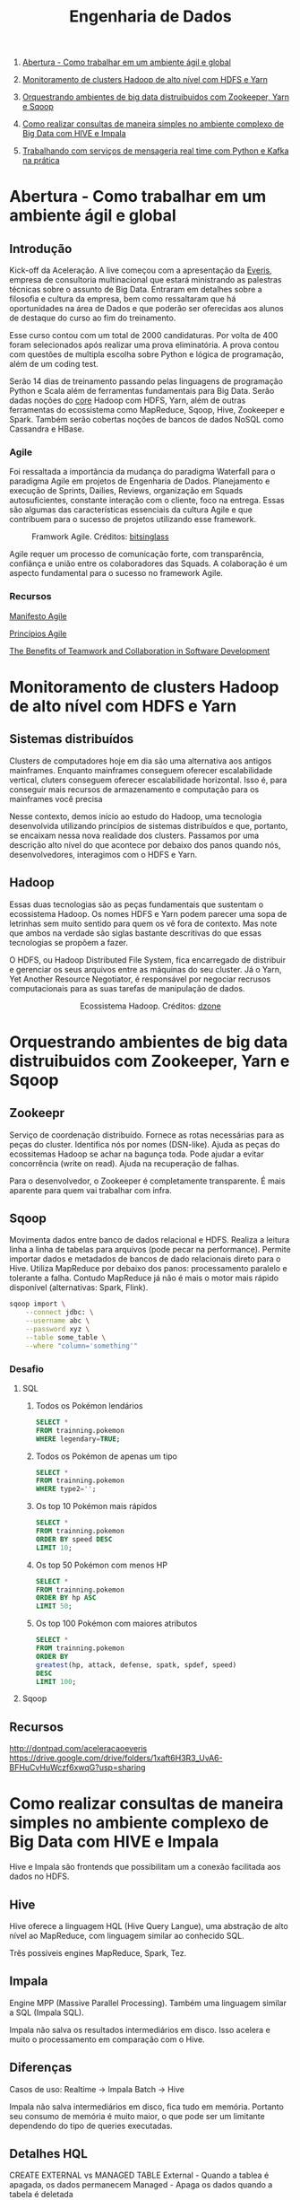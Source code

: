 :PROPERTIES:
:TOC:      :include all :depth 2
:END:
#+TITLE: Engenharia de Dados
:CONTENTS:
1. [[#abertura---como-trabalhar-em-um-ambiente-%C3%A1gil-e-global][Abertura - Como trabalhar em um ambiente ágil e global]]

1. [[#monitoramento-de-clusters-hadoop-de-alto-n%C3%ADvel-com-hdfs-e-yarn][Monitoramento de clusters Hadoop de alto nível com HDFS e Yarn]]

1. [[#orquestrando-ambientes-de-big-data-distruibuidos-com-zookeeper-yarn-e-sqoop][Orquestrando ambientes de big data distruibuidos com Zookeeper, Yarn e Sqoop]]

1. [[#como-realizar-consultas-de-maneira-simples-no-ambiente-complexo-de-big-data-com-hive-e-impala][Como realizar consultas de maneira simples no ambiente complexo de Big Data com HIVE e Impala]]

1. [[#trabalhando-com-servi%C3%A7os-de-mensageria-real-time-com-python-e-kafka-na-pr%C3%A1tica][Trabalhando com serviços de mensageria real time com Python e Kafka na prática]]
:END:

* Abertura - Como trabalhar em um ambiente ágil e global
** Introdução
Kick-off da Aceleração.  A live começou com a apresentação da [[https://www.everis.com/brazil/pt-br/home-br][Everis]], empresa de
consultoria multinacional que estará ministrando as palestras técnicas sobre o
assunto de Big Data. Entraram em detalhes sobre a filosofia e cultura da
empresa, bem como ressaltaram que há oportunidades na área de Dados e que
poderão ser oferecidas aos alunos de destaque do curso ao fim do treinamento.

Esse curso contou com um total de 2000 candidaturas. Por volta de 400 foram
selecionados após realizar uma prova eliminatória. A prova contou com questões
de multipla escolha sobre Python e lógica de programação, além de um coding
test.

Serão 14 dias de treinamento passando pelas linguagens de programação Python e
Scala além de ferramentas fundamentais para Big Data. Serão dadas noções do
_core_ Hadoop com HDFS, Yarn, além de outras ferramentas do ecossistema como
MapReduce, Sqoop, Hive, Zookeeper e Spark.  Também serão cobertas noções de
bancos de dados NoSQL como Cassandra e HBase.

*** Agile
Foi ressaltada a importância da mudança do paradigma Waterfall para o paradigma
Agile em projetos de Engenharia de Dados.  Planejamento e execução de Sprints,
Dailies, Reviews, organização em Squads autosuficientes, constante interação com
o cliente, foco na entrega. Essas são algumas das características essenciais da
cultura Agile e que contribuem para o sucesso de projetos utilizando esse
framework.

#+html: <p align="center"> <figure>
#+html: <img src="figuras/BIG_AgileProcess-V2.png" />
#+html: <figcaption>Framwork Agile. Créditos: <a href="https://bitsinglass.com/agile-methodologies-enhance-appian-delivery-part-1/">bitsinglass</a> </figcaption>
#+html: </figure> </p>

Agile requer um processo de comunicação forte, com transparência, confiânça e
união entre os colaboradores das Squads. A colaboração é um aspecto fundamental
para o sucesso no framework Agile.

*** Recursos
[[https://agilemanifesto.org/][Manifesto Agile]]

[[https://agilemanifesto.org/principles.html][Princípios Agile]]

[[https://medium.com/@WeAreMobile1st/the-benefits-of-teamwork-and-collaboration-in-software-development-a843cb7e8f73][The Benefits of Teamwork and Collaboration in Software Development]]

* Monitoramento de clusters Hadoop de alto nível com HDFS e Yarn
** Sistemas distribuídos
Clusters de computadores hoje em dia são uma alternativa aos antigos mainframes.
Enquanto mainframes conseguem oferecer escalabilidade vertical, cluters
conseguem oferecer escalabilidade horizontal. Isso é, para conseguir mais
recursos de armazenamento e computação para os mainframes você precisa

Nesse contexto, demos início ao estudo do Hadoop, uma tecnologia desenvolvida
utilizando princípios de sistemas distribuídos e que, portanto, se encaixam
nessa nova realidade dos clusters. Passamos por uma descrição alto nível do que
acontece por debaixo dos panos quando nós, desenvolvedores, interagimos com o
HDFS e Yarn.

** Hadoop
Essas duas tecnologias são as peças fundamentais que sustentam o ecossistema
Hadoop. Os nomes HDFS e Yarn podem parecer uma sopa de letrinhas sem muito
sentido para quem os vê fora de contexto. Mas note que ambos na verdade são
siglas bastante descritivas do que essas tecnologias se propõem a fazer.

O HDFS, ou Hadoop Distributed File System, fica encarregado de distribuir e
gerenciar os seus arquivos entre as máquinas do seu cluster. Já o Yarn, Yet
Another Resource Negotiator, é responsável por negociar recrusos computacionais
para as suas tarefas de manipulação de dados.

#+html: <figure align="center">
#+html: <img src="figuras/hadoop_eco.png" />
#+html: <figcaption>Ecossistema Hadoop. Créditos: <a href="https://dzone.com/articles/example-of-etl-application-using-apache-spark-and">dzone</a> </figcaption>
#+html: </figure>

* Orquestrando ambientes de big data distruibuidos com Zookeeper, Yarn e Sqoop
** Zookeepr
Serviço de coordenação distribuído.
Fornece as rotas necessárias para as peças do cluster. Identifica nós por nomes (DSN-like).
Ajuda as peças do ecossitemas Hadoop se achar na bagunça toda.
Pode ajudar a evitar concorrência (write on read).
Ajuda na recuperação de falhas.

Para o desenvolvedor, o Zookeeper é completamente transparente.
É mais aparente para quem vai trabalhar com infra.

** Sqoop
Movimenta dados entre banco de dados relacional e HDFS.  Realiza a leitura linha
a linha de tabelas para arquivos (pode pecar na performance).  Permite importar
dados e metadados de bancos de dado relacionais direto para o Hive.  Utiliza
MapReduce por debaixo dos panos: processamento paralelo e tolerante a falha.
Contudo MapReduce já não é mais o motor mais rápido disponível (alternativas:
Spark, Flink).

#+BEGIN_SRC bash
sqoop import \
    --connect jdbc: \
    --username abc \
    --password xyz \
    --table some_table \
    --where "column='something'"
#+END_SRC

*** Desafio
**** SQL
1. Todos os Pokémon lendários
   #+BEGIN_SRC sql
    SELECT *
    FROM trainning.pokemon
    WHERE legendary=TRUE;
   #+END_SRC
2. Todos os Pokémon de apenas um tipo
   #+BEGIN_SRC sql
    SELECT *
    FROM trainning.pokemon
    WHERE type2='';
   #+END_SRC
3. Os top 10 Pokémon mais rápidos
   #+BEGIN_SRC sql
    SELECT *
    FROM trainning.pokemon
    ORDER BY speed DESC
    LIMIT 10;
   #+END_SRC
4. Os top 50 Pokémon com menos HP
   #+BEGIN_SRC sql
    SELECT *
    FROM trainning.pokemon
    ORDER BY hp ASC
    LIMIT 50;
   #+END_SRC
5. Os top 100 Pokémon com maiores atributos
   #+BEGIN_SRC sql
    SELECT *
    FROM trainning.pokemon
    ORDER BY
    greatest(hp, attack, defense, spatk, spdef, speed)
    DESC
    LIMIT 100;
   #+END_SRC

**** Sqoop

** Recursos
http://dontpad.com/aceleracaoeveris
https://drive.google.com/drive/folders/1xaft6H3R3_UvA6-BFHuCvHuWczf6xwqG?usp=sharing

* Como realizar consultas de maneira simples no ambiente complexo de Big Data com HIVE e Impala
Hive e Impala são frontends que possibilitam um a conexão facilitada aos dados no HDFS.

** Hive
Hive oferece a linguagem HQL (Hive Query Langue), uma abstração de alto nível ao MapReduce, com linguagem similar ao conhecido SQL.

Três possíveis engines MapReduce, Spark, Tez.
** Impala
Engine MPP (Massive Parallel Processing). Também uma linguagem similar a SQL (Impala SQL).

Impala não salva os resultados intermediários em disco. Isso acelera e muito o
processamento em comparação com o Hive.

** Diferenças
Casos de uso:
Realtime -> Impala
Batch -> Hive

Impala não salva intermediários em disco, fica tudo em memória. Portanto seu
consumo de memória é muito maior, o que pode ser um limitante dependendo do tipo
de queries executadas.

** Detalhes HQL
CREATE EXTERNAL vs MANAGED TABLE
External - Quando a tablea é apagada, os dados permanecem
Managed - Apaga os dados quando a tabela é deletada

** Formatos de arquivos
*** Parquet
Formato Colunar
*** ORC
Formato Colunar
*** Avro
Formato de Linhas

** Particionamento
Determina como os dados são armazenados.

Pouco particionamento: não faz bom uso da capacidade de paralelismo dos dados
Muito particionamento: pode sobrecarregar o namenode, impactando na performance

** Prática
*** Hive
Utilitários
#+BEGIN_SRC sql
set hive.cli.print.header=true;
set hive.cli.print.current.db=true;
#+END_SRC

Criar tabela em cima de pasta do HDFS.
#+BEGIN_SRC sql
CREATE EXTERNAL TABLE TB_EXT_EMPLOYEE(
id STRING,
groups STRING,
age STRING,
active_lifestyle STRING,
salary STRING)
ROW FORMAT DELIMITED FIELDS
TERMINATED BY '\;'
STORED AS TEXTFILE
LOCATION '/user/hive/warehouse/external/tabelas/employee'
tblproperties ("skip.header.line.count"="1");
#+END_SRC

Enviar dados para a LOCATION especificada pela tabela acima.
#+BEGIN_SRC sql
hdfs dfs -put /home/everis/employee.txt /user/hive/warehouse/external/tabelas/employee
#+END_SRC

Melhorar tabela acima com os tipos apropriados.
#+BEGIN_SRC sql
CREATE TABLE TB_EMPLOYEE(
id INT,
groups STRING,
age INT,
active_lifestyle STRING,
salary DOUBLE)
PARTITIONED BY (dt_processamento STRING)
ROW FORMAT DELIMITED FIELDS TERMINATED BY '|'
STORED AS PARQUET TBLPROPERTIES ("parquet.compression"="SNAPPY");

insert into table TB_EMPLOYEE partition (dt_processamento='20201118') 
select
id,
groups,
age,
active_lifestyle,
salary
from TB_EXT_EMPLOYEE;
#+END_SRC

Criar tabela em cima de pasta no HDFS (segundo exemplo)
#+BEGIN_SRC sql
create external table localidade(
street string,
city string,
zip string,
state string,
beds string,
baths string,
sq_ft string,
type string,
sale_date string,
price string,
latitude string,
longitude string)
PARTITIONED BY (particao STRING)
ROW FORMAT DELIMITED FIELDS TERMINATED BY ","
STORED AS TEXTFILE
location '/user/hive/warehouse/external/tabelas/localidade'
tblproperties ("skip.header.line.count"="1");
#+END_SRC

Alternativamente, criar tabela com base em arquivo.
Hive envia dados para o HDFS automaticamente.
#+BEGIN_SRC sql
load data local inpath '/home/everis/base_localidade.csv' 
into table teste.localidade partition (particao='2021-01-21');
#+END_SRC

**** Join
https://cwiki.apache.org/confluence/display/Hive/LanguageManual+Joins

** Dia-a-dia
/home/cloudera/hive/script.sh
#+BEGIN_SRC shell
#!/bin/bash

dt_processamento=$(date '+%Y-%m-%d')
path_file='/home/cloudera/hive/datasets/employee.txt'
table=beca.ext_p_employee
load=/home/cloudera/hive/load.hql

hive -hiveconf dt_processamento=${dt_processamento} -hiveconf table=${table} -hiveconf path_file=${path_file} -f $load 2>> log.txt

hive_status=$?

if [ ${hive_status} -eq 0 ];
then
        echo -e "\nScript executado com sucesso"
else
        echo -e "\nHouve um erro na ingestao do arquivo "

impala-shell -q 'INVALIDATE METADATA beca.ext_p_employee;'

fi
#+END_SRC

/home/cloudera/hive/load.hql
#+BEGIN_SRC shell
LOAD DATA LOCAL INPATH '${hiveconf:path_file}' INTO TABLE ${hiveconf:table} PARTITION(dt_processamento='${hiveconf:dt_processamento}');
#+END_SRC

** Recursos
https://gitlab.com/vmb1/hive

* Explorando o poder do NoSQL com Cassandra e Hbase
Por quê NoSQL em Big Data? Resposta: Performance.

MapReduce processa dados em batch e os dados são acessados de forma sequencial. Ou seja, é preciso percorrer todo o dataset (scan search), mesmo para jobs mais simples.

NoSQL possibilita acesso aleatório aos dados em termos de posição do registro e tempo.

** CAP
Teorema CAP: Consistência, Disponibilidade, Partição Tolerante a Falhas.

** HBase
Banco de dados distribuído e orientado a coluna (Column Family ou Wide Column).

É um Map:
- Esparso
- Distribuído
- Persistente
- Multidimensional
- Ordenado

Depende do Zookeeper para que consiga funcionar. O Zookeeper dá ao HBase visibilidade a todos os nós do cluster.

**** Desvantagem
- Infelizmente não possui uma linguagem de busca (query)
- Não suporta índices em colunas fora da rowkey
- Não suporta tabelas secundárias de índices

**** Vantagem
- Fácil integração ao ecossistema Hadoop

*** Estrutura
- Map indexado por uma linha chave (row key), coluna chave (column key) e uma coluna timestamp.
- Cada valor no Map é interpretado como um vetor de bytes (array of bytes)
- Não distingue tipos (int, str, etc): pode armazenar qualquer tipo de dado, inclusive documentos (JSON, CSV, ...)

{

}

*** Arquitetura
*** Exemplos
Criação de tabela
#+BEGIN_SRC bash

#+END_SRC

Inserção de dados
#+BEGIN_SRC bash

#+END_SRC

Versionamento
#+BEGIN_SRC bash

#+END_SRC

Deleção
#+BEGIN_SRC bash

#+END_SRC

Deleção em coluna versionada
#+BEGIN_SRC bash

#+END_SRC

TTL
#+BEGIN_SRC bash
create 'ttl_exemplo', {'NAME'=>'cf', 'TTL'=>20}
put 'ttl_exemplo', '1', 'cf:nome', 'Informacao'
scan 'ttl_exemplo'
#+END_SRC

** Cassandra
Banco de dados distribuído e orientado a coluna (Column Family ou Wide Column).

Os dados aqui são tipados.

Possui linguagem CQL (SQL-like), porém com algumas operações não suportadas/recomendadas (eg joins, alguns tipos de agrupamento e filto).

Suporta tabela secundárias de índices e filtros em colunas fora da primary key.

*** Arquitetura
Não possui ponto de falha central.

Conexão entre nós é realizada de ponta a ponta, utilizando o protocolo Gossip para distribuição dos dados.

Commit table -> memtable -> SSTable

** TTL
Registro temporário: colunas com propriedade TTL - Time To Live. Os registros são apagados depois desse período.

** Cenários de uso
- Arquitetura baseada em eventos
    Kafka Cluster -> Spark Streaming -> HBase/Cassandra -> Enriquecimento -> Destino

** Recursos
https://github.com/pentguard/DIO-Aceleracao-4-HBase-Cassandra

https://www.datastax.com/

** Etc
#+BEGIN_SRC bash
sudo -u hdfs hadoop dfsadmin -safemode leave
#+END_SRC

Por que o safemode é ativado? Arquivos corrompidos.

É importante parar todos os serviços do Hadoop antes de desligar a máquina.

Como resolver: recuperar os arquivos (caso haja replicação) ou apagar.

* Intensivo de Python: O mínimo que você precisa saber
* Trabalhando com serviços de mensageria real time com Python e Kafka na prática
** Introdução a Micro Serviços
Existem diferentes tipos de arquiteturas.
*** Monolito
Ex: Banco + Aplicação (front + back) tudo no mesmo servidor.
**** Desvantagens
- Forte acoplamento entre diferentes módulos e responsabilidades
**** Vantagens
- Comunicação simplificada entre componentes do sistema
*** Micro Serviços
O sistema é dividido em diversos "módulos" (diversas partes/serviços).
**** Desvantagens
- Complexidade em coordenar a comunicação de diferentes servidores/serviços
- Comunicação pode gerar acoplamento entre os módulos
  - Contudo, esse ponto pode ser solucionado através de um serviço de mensageria!
**** Vantagens
- Isolamento de responsabilidades
  - Melhor manutenibilidade/sustentação
- Controle granulirizado da escala de cada um dos serviços
  - Escalabilidade facilitada

*** Conclusão
[[http://highscalability.com/blog/2014/4/8/microservices-not-a-free-lunch.html][Não existe almoço grátis.]]

Talvez um ponto controverso, mas que vale a pena ser considerado: [[https://blog.cleancoder.com/uncle-bob/2014/10/01/CleanMicroserviceArchitecture.html][micro serviços não são um tipo de arquitetura.]]

** Kafka
Sistema de mensageria Open Source.

#+BEGIN_QUOTE
Apache Kafka is an open-source distributed event streaming platform used by thousands of companies for high-performance data pipelines, streaming analytics, data integration, and mission-critical applications.
#+END_QUOTE

#+html: <p align="center"> <figure>
#+html: <img src="figuras/kafka_ex.png" />
#+html: <figcaption>Visão geral dos componentes Kafka. Créditos: <a href="https://medium.com/@kavimaluskam/start-your-real-time-pipeline-with-apache-kafka-39e30129892a">kavimaluskam@medium</a> </figcaption>
#+html: </figure> </p>

*** Producers
Geram mensagens, que são enviadas para uma fila (mais especificamente tópicos, no Kafka), a serem lidas por Consumers.

#+BEGIN_SRC python
topic = 'topic-name'

# Consumer configuration
# See https://github.com/edenhill/librdkafka/blob/master/CONFIGURATION.md
conf = {
    'bootstrap.servers': servers,
    'group.id': group_id,
    'session.timeout.ms': 6000,
    'default.topic.config': {'auto.offset.reset': 'smallest'},
    'security.protocol': 'SASL_SSL',
    'sasl.mechanisms': 'SCRAM-SHA-256',
    'sasl.username': username,
    'sasl.password': password,
}
p = Producer(conf)

try:
    p.produce(topic, "my message new 2", callback=delivery_callback)
except BufferError as e:
    print('%% Local producer queue is full (%d messages awaiting delivery): try again\n',
          len(p))
p.poll(0)

print('%% Waiting for %d deliveries\n' % len(p))
p.flush()
#+END_SRC

*** Consumers
Subscrevem a determinadas filas (tópicos) e continuamente consomem as mensagens geradas pelo Producer

#+BEGIN_SRC python
topics = ['topic-name']

# Consumer configuration
# See https://github.com/edenhill/librdkafka/blob/master/CONFIGURATION.md
conf = {
    'bootstrap.servers': servers,
    'group.id': group_id,
    'session.timeout.ms': 6000,
    'default.topic.config': {'auto.offset.reset': 'smallest'},
    'security.protocol': 'SASL_SSL',
    'sasl.mechanisms': 'SCRAM-SHA-256',
    'sasl.username': username,
    'sasl.password': password,
}

c = Consumer(conf)
c.subscribe(topics)
try:
    while True:
        msg = c.poll(timeout=1.0)
        if msg is None:
            continue
        if msg.error():
            # Error or event
            if msg.error().code() == KafkaError._PARTITION_EOF:
                # End of partition event
                sys.stderr.write('%% %s [%d] reached end at offset %d\n' %
                                 (msg.topic(), msg.partition(), msg.offset()))
            elif msg.error():
                # Error
                raise KafkaException(msg.error())
        else:
            # Proper message
            sys.stderr.write('%% %s [%d] at offset %d with key %s:\n' %
                             (msg.topic(), msg.partition(), msg.offset(),
                              str(msg.key())))
            print(msg.value())

except KeyboardInterrupt:
    sys.stderr.write('%% Aborted by user\n')

# Close down consumer to commit final offsets.
c.close()
#+END_SRC

** Kafka as a Service
Karafka - Managed Apache Kafka Cluster

https://www.cloudkarafka.com/

5 tópicos grátis (free-tier)

** Recursos
https://github.com/huguinho-alves/python_aceleracao_everys

[[https://medium.com/@kavimaluskam/start-your-real-time-pipeline-with-apache-kafka-39e30129892a][Start your real-time pipeline with Apache Kafka]]

[[https://stackoverflow.com/questions/4127241/orchestration-vs-choreography#:~:text=The%20choreography%20describes%20the%20interactions,the%20services%20involved%20should%20reside.][Orchestration vs. Choreography]]

[[http://highscalability.com/blog/2014/4/8/microservices-not-a-free-lunch.html][Microservices - Not A Free Lunch!]]

[[https://blog.cleancoder.com/uncle-bob/2014/10/01/CleanMicroserviceArchitecture.html][Clean Micro-service Architecture]]

* Processando grandes conjuntos de dados de forma paralela e distribuída com Spark
** O que é Spark?
#+BEGIN_QUOTE
Apache Spark is a unified analytics engine for large-scale data processing.
#+END_QUOTE

https://spark.apache.org/

** Databricks
Distribuição comercial do Apache Spark.

#+BEGIN_QUOTE
Databricks adds enterprise-grade functionality to the innovations of the open source community. As a fully managed cloud service, we handle your data security and software reliability.
#+END_QUOTE

https://databricks.com/

** Diferencial do Spark
Executa processamento de dados até 100 vezes mais rápido que o MapReduce tradicional.

#+BEGIN_QUOTE
They used Spark and sorted 100TB of data using 206 EC2 i2.8xlarge machines in 23 minutes. The previous world record was 72 minutes, set by a Hadoop MapReduce cluster of 2100 nodes.
#+END_QUOTE

https://spark.apache.org/news/spark-wins-daytona-gray-sort-100tb-benchmark.html

*** O truque
Velocidade de acesso:

Cache > RAM > Disco

#+html: <p align="center"> <figure>
#+html: <img src="figuras/memory_speed.png" />

#+html: <figcaption>Tipos de memória. Créditos: <a href="https://medium.com/@esmerycornielle/the-cpu-and-the-memory-2eb300d6c72d">esmerycornielle@medium</a></figcaption>
#+html: </figure> </p>

Spark, diferentemente do MapReduce, traz os dados para RAM. Isso diminui consideravelmente o tempo de transformação dos dados.

Trata-se, portanto, de um framework in-memory.

*** Linguagens suportadas
- Scala
- Java
- Python
- R
- SQL

** Arquitetura
#+html: <p align="center"> <figure>
#+html: <img src="figuras/spark_overview.png" />
#+html: <figcaption>Arquitetura do Apache Spark. Créditos: <a href="https://spark.apache.org/docs/2.0.0/cluster-overview.html">Documentação</a></figcaption>
#+html: </figure> </p>

Driver Node contém o Spark Context, responsável por gerir os recursos a serem utilizados no processamento dos dados

- Worker Node = um nó (máquina) do cluster

- Cada Worker Node pode conter um ou mais Executors

- Cada Executor processa uma ou mais Tasks

- Executors avisam ao Spark Context o progresso de suas Tasks

  - Caso um Executor deixe de responder (máquina caiu) o Spark Context consegue criar novos Executores em outro Worker Node para resumir o processamento interrompido

*** Divisão
Apache Spark pode ser quebrado em cinco bibliotecas:

- SparkSQL
  Processamento de dados tabulares
- Spark Streaming
  Micro-batch de dados
- MLlib
  Machine Learning
- GraphX
  Dados em grafos

Todos são sustentados pelo Spark Core

** RDD
Resilient Distributed Dataset é a principal abstração do Spark.

- Resilient: Dado pode ser recuperado facilmente em caso de falhas

- Distributed: Pode ser processado por diferentes máquinas

RDDs são imutáveis. Transformações sobre RDDs geram novas RDDs.
** Exemplos
- Context
  #+BEGIN_SRC scala
import org.apache.spark.SparkContext
import org.apache.spark.SparkConf

val conf = new SparkConf().setAppName("Simple Application")
val sc = new SparkContext(conf)
  #+END_SRC

- Leitura de dados
  #+BEGIN_SRC scala
val df = spark.read.format("csv").option("sep",",").option("header","true").load("file:///home/everis/avengers.csv")

insurance.show(10, false)

val df_url = insurance.select("URL")
  #+END_SRC

- Manipulação
  #+BEGIN_SRC scala
df.select("field1","field2").show()
df.select($"field1", $"field2"+1).show()
df.groupBy("age").count().show()
  #+END_SRC

- SQL
  #+BEGIN_SRC scala
df.createOrReplaceTempView("av")

spark.sql("SELECT Appearances FROM av where URL LIKE '%Iron_Man%'").show()
  #+END_SRC

  - UDF
    User Defined Function
    #+BEGIN_SRC scala
val squared = (s: Long) => {
  s * s
}
spark.udf.register("square", squared)

spark.sql("SELECT square(Appearances) FROM av").show()
    #+END_SRC

** Recursos
[[https://spark.apache.org/][Spark]]

[[https://databricks.com/][Databrick]]

[[https://spark.apache.org/news/spark-wins-daytona-gray-sort-100tb-benchmark.html][Spark wins Daytona Gray Sort 100TB Benchmark]]

[[http://spark.apache.org/docs/2.4.0/cluster-overview.html][Cluster Mode Overview]]

[[https://docs.microsoft.com/pt-br/azure/databricks/spark/latest/spark-sql/udf-scala][Funções definidas pelo usuário – Scala]]

[[https://medium.com/@esmerycornielle/the-cpu-and-the-memory-2eb300d6c72d][The CPU and The Memory]]

[[https://www.udacity.com/course/learn-spark-at-udacity--ud2002][Learn Spark at Udacity (Free)]]

[[https://github.com/databricks/koalas][Koalas (Pandas from Spark)]]

* Próximas aulas
** Criando pipelines de dados eficientes - Parte 1
** Criando pipelines de dados eficientes - Parte 2
** Orquestrando Big Data em Ambiente de Nuvem
** Scala: o poder de uma linguagem multiparadigma
** O que você precisa saber para construir APIs verdadeiramente restfull
